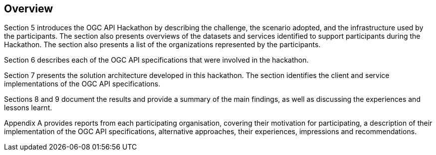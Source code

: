 [[Overview]]
== Overview

Section 5 introduces the OGC API Hackathon by describing the challenge, the scenario adopted, and the infrastructure used by the participants. The section also presents overviews of the datasets and services identified to support participants during the Hackathon. The section also presents a list of the organizations represented by the participants.

Section 6 describes each of the OGC API specifications that were involved in the hackathon.

Section 7 presents the solution architecture developed in this hackathon. The section identifies the client and service implementations of the OGC API specifications.

Sections 8 and 9 document the results and provide a summary of the main findings, as well as discussing the experiences and lessons learnt.

Appendix A provides reports from each participating organisation, covering their motivation for participating, a description of their implementation of the OGC API specifications, alternative approaches, their experiences, impressions and recommendations.

